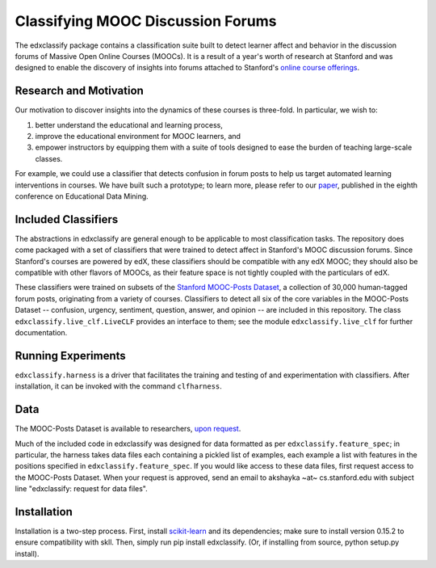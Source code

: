 Classifying MOOC Discussion Forums
==================================

The edxclassify package contains a classification suite built to
detect learner affect and behavior in the discussion forums of Massive
Open Online Courses (MOOCs). It is a result of a year's worth of research
at Stanford and was designed to enable the discovery of insights into
forums attached to Stanford's `online course
offerings <https://lagunita.stanford.edu/>`_.

Research and Motivation
------------------------
Our motivation to discover insights into the dynamics of these courses is
three-fold. In particular, we wish to:

1. better understand the educational and learning process,
2. improve the educational environment for MOOC learners, and
3. empower instructors by equipping them with a suite of tools designed to
   ease the burden of teaching large-scale classes.

For example, we could use a classifier that detects confusion in forum posts
to help us target automated learning interventions in courses. We have built
such a prototype; to learn more, please refer to our
`paper <http://debugmind.com/youedu.pdf>`_, published in the eighth conference
on Educational Data Mining.

Included Classifiers
---------------------
The abstractions in edxclassify are general enough to be applicable
to most classification tasks. The repository does come packaged
with a set of classifiers that were trained to detect affect in Stanford's
MOOC discussion forums. Since Stanford's courses are powered by edX, these
classifiers should be compatible with any edX MOOC; they should also be
compatible with other flavors of MOOCs, as their feature space is not
tightly coupled with the particulars of edX.

These classifiers were trained
on subsets of the `Stanford MOOC-Posts
Dataset <http://datastage.stanford.edu/StanfordMoocPosts/>`_,
a collection of 30,000 human-tagged forum posts, originating from a
variety of courses. Classifiers to detect all six of the core variables
in the MOOC-Posts Dataset -- confusion, urgency, sentiment, question,
answer, and opinion -- are included in this repository. The class
``edxclassify.live_clf.LiveCLF`` provides an interface to them; see the module
``edxclassify.live_clf`` for further documentation.


Running Experiments
-------------------
``edxclassify.harness`` is a driver that facilitates the training and testing of
and experimentation with classifiers. After installation, it can be invoked
with the command ``clfharness``.

Data
----
The MOOC-Posts Dataset is available to researchers,
`upon request <http://datastage.stanford.edu/StanfordMoocPosts/>`_.

Much of the included code in edxclassify was designed for data formatted
as per ``edxclassify.feature_spec``; in particular, the harness takes
data files each containing a pickled list of examples, each example a list
with features in the positions specified in ``edxclassify.feature_spec``.
If you would like access to these data files, first request access to the
MOOC-Posts Dataset. When your request is approved, send an email to
akshayka ~at~ cs.stanford.edu with subject line
"edxclassify: request for data files".

Installation
-------------
Installation is a two-step process. First, install
`scikit-learn <http://scikit-learn.org/dev/install.html>`_ and its
dependencies; make sure to install version 0.15.2 to ensure compatibility with
skll. Then, simply run pip install edxclassify. (Or, if installing from source,
python setup.py install).
